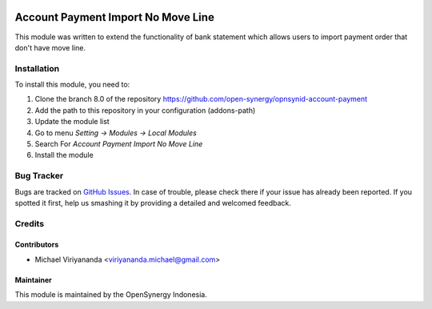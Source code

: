 .. image:: https://img.shields.io/badge/licence-AGPL--3-blue.svg
   :target: http://www.gnu.org/licenses/agpl-3.0-standalone.html
   :alt: License: AGPL-3

===================================
Account Payment Import No Move Line
===================================

This module was written to extend the functionality of bank statement 
which allows users to import payment order that don't have move line.

Installation
============

To install this module, you need to:

1.  Clone the branch 8.0 of the repository https://github.com/open-synergy/opnsynid-account-payment
2.  Add the path to this repository in your configuration (addons-path)
3.  Update the module list
4.  Go to menu *Setting -> Modules -> Local Modules*
5.  Search For *Account Payment Import No Move Line*
6.  Install the module

Bug Tracker
===========

Bugs are tracked on `GitHub Issues
<https://github.com/open-synergy/opnsynid-account-payment/issues>`_.
In case of trouble, please check there if your issue has already been reported.
If you spotted it first, help us smashing it by providing a detailed
and welcomed feedback.


Credits
=======

Contributors
------------

* Michael Viriyananda <viriyananda.michael@gmail.com>

Maintainer
----------

.. image:: https://opensynergy-indonesia.com/logo.png
   :alt: OpenSynergy Indonesia
   :target: https://opensynergy-indonesia.com

This module is maintained by the OpenSynergy Indonesia.
